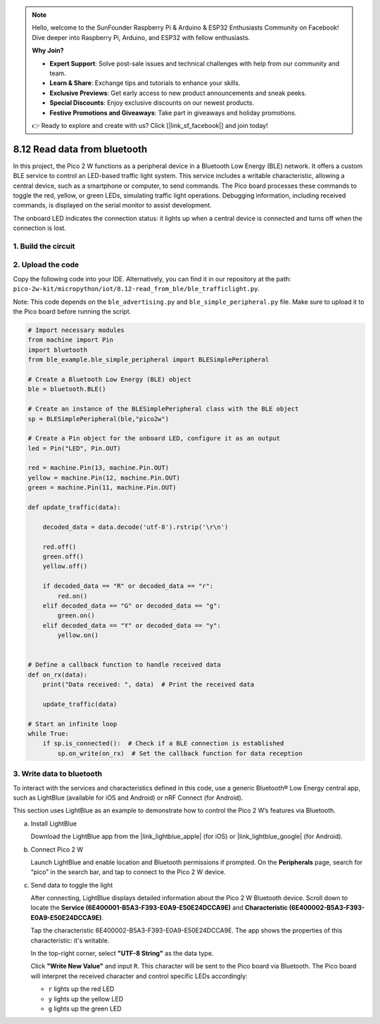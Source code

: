 .. note::

    Hello, welcome to the SunFounder Raspberry Pi & Arduino & ESP32 Enthusiasts Community on Facebook! Dive deeper into Raspberry Pi, Arduino, and ESP32 with fellow enthusiasts.

    **Why Join?**

    - **Expert Support**: Solve post-sale issues and technical challenges with help from our community and team.
    - **Learn & Share**: Exchange tips and tutorials to enhance your skills.
    - **Exclusive Previews**: Get early access to new product announcements and sneak peeks.
    - **Special Discounts**: Enjoy exclusive discounts on our newest products.
    - **Festive Promotions and Giveaways**: Take part in giveaways and holiday promotions.

    👉 Ready to explore and create with us? Click [|link_sf_facebook|] and join today!

.. _py_iot_read_ble:

8.12 Read data from bluetooth
=================================

In this project, the Pico 2 W functions as a peripheral device in a Bluetooth Low Energy (BLE) network. It offers a custom BLE service to control an LED-based traffic light system. This service includes a writable characteristic, allowing a central device, such as a smartphone or computer, to send commands. The Pico board processes these commands to toggle the red, yellow, or green LEDs, simulating traffic light operations. Debugging information, including received commands, is displayed on the serial monitor to assist development.

The onboard LED indicates the connection status: it lights up when a central device is connected and turns off when the connection is lost. 

1. Build the circuit
+++++++++++++++++++++++++++++++++

.. image:: img/wiring/8.12_bb.png
   :width: 90%

2. Upload the code
+++++++++++++++++++++++++++++++++

Copy the following code into your IDE. Alternatively, you can find it in our repository at the path: ``pico-2w-kit/micropython/iot/8.12-read_from_ble/ble_trafficlight.py``.

Note: This code depends on the ``ble_advertising.py`` and ``ble_simple_peripheral.py`` file. Make sure to upload it to the Pico board before running the script.

.. code-block:: python

   # Import necessary modules
   from machine import Pin 
   import bluetooth
   from ble_example.ble_simple_peripheral import BLESimplePeripheral
   
   # Create a Bluetooth Low Energy (BLE) object
   ble = bluetooth.BLE()
   
   # Create an instance of the BLESimplePeripheral class with the BLE object
   sp = BLESimplePeripheral(ble,"pico2w")
   
   # Create a Pin object for the onboard LED, configure it as an output
   led = Pin("LED", Pin.OUT)
   
   red = machine.Pin(13, machine.Pin.OUT)
   yellow = machine.Pin(12, machine.Pin.OUT)
   green = machine.Pin(11, machine.Pin.OUT)
   
   def update_traffic(data):
       
       decoded_data = data.decode('utf-8').rstrip('\r\n')
       
       red.off()
       green.off()
       yellow.off()
       
       if decoded_data == "R" or decoded_data == "r":
           red.on()
       elif decoded_data == "G" or decoded_data == "g":
           green.on()
       elif decoded_data == "Y" or decoded_data == "y":
           yellow.on()
       
   
   # Define a callback function to handle received data
   def on_rx(data):
       print("Data received: ", data)  # Print the received data
       
       update_traffic(data)
   
   # Start an infinite loop
   while True:
       if sp.is_connected():  # Check if a BLE connection is established
           sp.on_write(on_rx)  # Set the callback function for data reception


3. Write data to bluetooth
+++++++++++++++++++++++++++++++++

To interact with the services and characteristics defined in this code, use a generic Bluetooth® Low Energy central app, such as LightBlue (available for iOS and Android) or nRF Connect (for Android).

This section uses LightBlue as an example to demonstrate how to control the Pico 2 W’s features via Bluetooth. 

a. Install LightBlue

   Download the LightBlue app from the |link_lightblue_apple| (for iOS) or |link_lightblue_google| (for Android).

   .. image:: img/lightblue.png
      :width: 90%

b. Connect Pico 2 W

   Launch LightBlue and enable location and Bluetooth permissions if prompted. On the **Peripherals** page, search for “pico” in the search bar, and tap to connect to the Pico 2 W device.

   .. image:: img/11-1-connect-pico.png
      :width: 60%
      :align: center

c. Send data to toggle the light

   After connecting, LightBlue displays detailed information about the Pico 2 W Bluetooth device. Scroll down to locate the **Service (6E400001-B5A3-F393-E0A9-E50E24DCCA9E)** and **Characteristic (6E400002-B5A3-F393-E0A9-E50E24DCCA9E)**.

   Tap the characteristic 6E400002-B5A3-F393-E0A9-E50E24DCCA9E. The app shows the properties of this characteristic: it's writable.

   .. image:: img/12-2-new.png
      :width: 100%

   In the top-right corner, select **"UTF-8 String"** as the data type.

   .. image:: img/12-4-new.png
      :width: 100%   

   Click **"Write New Value"** and input ``R``. This character will be sent to the Pico board via Bluetooth. The Pico board will interpret the received character and control specific LEDs accordingly:  
   
   - ``r`` lights up the red LED
   - ``y`` lights up the yellow LED
   - ``g`` lights up the green LED

   .. image:: img/12-6-new.png
      :width: 100%  